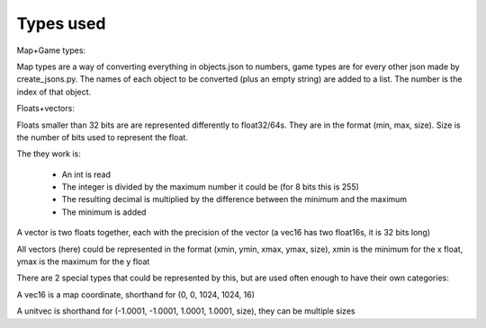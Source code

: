 Types used
==========

Map+Game types:

Map types are a way of converting everything in objects.json to numbers, game types are for every other json made by create_jsons.py.
The names of each object to be converted (plus an empty string) are added to a list. The number is the index of that object.  

Floats+vectors:

Floats smaller than 32 bits are are represented differently to float32/64s.
They are in the format (min, max, size).
Size is the number of bits used to represent the float.

The they work is:

 * An int is read
 * The integer is divided by the maximum number it could be (for 8 bits this is 255)
 * The resulting decimal is multiplied by the difference between the minimum and the maximum
 * The minimum is added

A vector is two floats together, each with the precision of the vector (a vec16 has two float16s, it is 32 bits long)

All vectors (here) could be represented in the format (xmin, ymin, xmax, ymax, size), xmin is the minimum for the x float, ymax is the maximum for the y float

There are 2 special types that could be represented by this, but are used often enough to have their own categories:

A vec16 is a map coordinate, shorthand for (0, 0, 1024, 1024, 16)

A unitvec is shorthand for (-1.0001, -1.0001, 1.0001, 1.0001, size), they can be multiple sizes  
